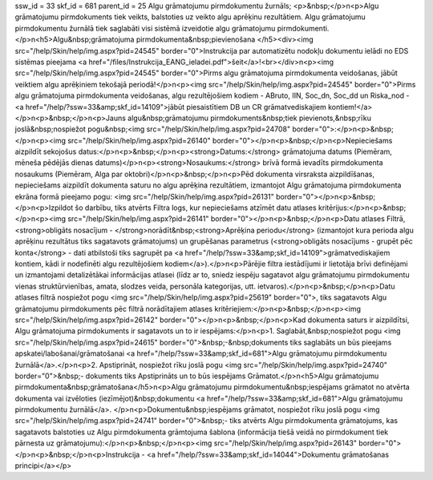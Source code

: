 ssw_id = 33skf_id = 681parent_id = 25Algu grāmatojumu pirmdokumentu žurnāls;<p>&nbsp;</p>\n<p>Algu grāmatojumu pirmdokuments tiek veikts, balstoties uz veikto algu aprēķinu rezultātiem. Algu grāmatojumu pirmdokumentu žurnālā tiek saglabāti visi sistēmā izveidotie algu grāmatojumu pirmdokumenti. </p>\n<h5>Algu&nbsp;grāmatojuma pirmdokumenta&nbsp;pievienošana </h5><div><img src="/help/Skin/help/img.aspx?pid=24545" border="0">Instrukcija par automatizētu nodokļu dokumentu ielādi no EDS sistēmas pieejama <a href="/files/Instrukcija_EANG_ieladei.pdf">šeit</a>!<br></div>\n<p><img src="/help/Skin/help/img.aspx?pid=24545" border="0">Pirms algu grāmatojuma pirmdokumenta veidošanas, jābūt veiktiem algu aprēķiniem tekošajā periodā!</p>\n<p><img src="/help/Skin/help/img.aspx?pid=24545" border="0">Pirms algu grāmatojuma pirmdokumenta veidošanas, algu rezultējošiem kodiem - ABruto, IIN, Soc_dn, Soc_dd un Riska_nod - <a href="/help/?ssw=33&amp;skf_id=14109">jābūt piesaistītiem DB un CR grāmatvediskajiem kontiem!</a></p>\n<p>&nbsp;</p>\n<p>Jauns algu&nbsp;grāmatojumu pirmdokuments&nbsp;tiek pievienots,&nbsp;rīku joslā&nbsp;nospiežot pogu&nbsp;<img src="/help/Skin/help/img.aspx?pid=24708" border="0">:</p>\n<p>&nbsp;</p>\n<p><img src="/help/Skin/help/img.aspx?pid=26140" border="0"></p>\n<p>&nbsp;</p>\n<p>Nepieciešams aizpildīt sekojošus datus:</p>\n<p>&nbsp;</p>\n<p><strong>Datums:</strong> grāmatojuma datums (Piemēram, mēneša pēdējās dienas datums)</p>\n<p><strong>Nosaukums:</strong> brīvā formā ievadīts pirmdokumenta nosaukums (Piemēram, Alga par oktobri)</p>\n<p>&nbsp;</p>\n<p>Pēd dokumenta virsraksta aizpildīšanas, nepieciešams aizpildīt dokumenta saturu no algu aprēķina rezultātiem, izmantojot Algu grāmatojuma pirmdokumenta ekrāna formā pieejamo pogu: <img src="/help/Skin/help/img.aspx?pid=26131" border="0"></p>\n<p>&nbsp;</p>\n<p>Izpildot šo darbību, tiks atvērts Filtra logs, kur nepieciešams atzīmēt datu atlases kritērijus:</p>\n<p>&nbsp;</p>\n<p><img src="/help/Skin/help/img.aspx?pid=26141" border="0"></p>\n<p>&nbsp;</p>\n<p>Datu atlases Filtrā, <strong>obligāts nosacījum - </strong>norādīt&nbsp;<strong>Aprēķina periodu</strong> (izmantojot kura perioda algu aprēķinu rezultātus tiks sagatavots grāmatojums) un grupēšanas parametrus (<strong>obligāts nosacījums - grupēt pēc konta</strong> - dati atbilstoši tiks sagrupēt pa <a href="/help/?ssw=33&amp;skf_id=14109">grāmatvediskajiem kontiem, kādi ir nodefinēti algu rezultējošiem kodiem</a>).</p>\n<p>Pārējie filtra iestādījumi ir lietotāja brīvi definējami un izmantojami detalizētākai informācijas atlasei (līdz ar to, sniedz iespēju sagatavot algu grāmatojumu pirmdokumentu vienas struktūrvienības, amata, slodzes veida, personāla kategorijas, utt. ietvaros).</p>\n<p>&nbsp;</p>\n<p>Datu atlases filtrā nospiežot pogu <img src="/help/Skin/help/img.aspx?pid=25619" border="0">, tiks sagatavots Algu grāmatojumu pirmdokuments pēc filtrā norādītajiem atlases kritēriejiem:</p>\n<p>&nbsp;</p>\n<p><img src="/help/Skin/help/img.aspx?pid=26142" border="0"></p>\n<p>&nbsp;</p>\n<p>Kad dokumenta saturs ir aizpildītsi, Algu grāmatojuma pirmdokuments ir sagatavots un to ir iespējams:</p>\n<p>1. Saglabāt,&nbsp;nospiežot pogu <img src="/help/Skin/help/img.aspx?pid=24615" border="0">&nbsp;-&nbsp;dokuments tiks saglabāts un būs pieejams apskatei/labošanai/grāmatošanai <a href="/help/?ssw=33&amp;skf_id=681">Algu grāmatojumu pirmdokumentu žurnālā</a>.</p>\n<p>2. Apstiprināt, nospiežot rīku joslā pogu <img src="/help/Skin/help/img.aspx?pid=24740" border="0">&nbsp;- dokuments tiks Apstiprināts un to būs iespējams Grāmatot.</p>\n<h5>Algu grāmatojumu pirmdokumenta&nbsp;grāmatošana</h5>\n<p>Algu grāmatojumu pirmdokumentu&nbsp;iespējams grāmatot no atvērta dokumenta vai izvēloties (iezīmējot)&nbsp;dokumentu <a href="/help/?ssw=33&amp;skf_id=681">Algu grāmatojumu pirmdokumentu žurnālā</a>. </p>\n<p>Dokumentu&nbsp;iespējams grāmatot, nospiežot rīku joslā pogu <img src="/help/Skin/help/img.aspx?pid=24741" border="0">&nbsp;- tiks atvērts Algu pirmdokumenta grāmatojums, kas sagatavots balstoties uz Algu pirmdokumenta grāmtojuma šablona (informācija tiešā veidā no pirmdokument tiek pārnesta uz grāmatojumu):</p>\n<p>&nbsp;</p>\n<p><img src="/help/Skin/help/img.aspx?pid=26143" border="0"></p>\n<p>&nbsp;</p>\n<p>Instrukcija - <a href="/help/?ssw=33&amp;skf_id=14044">Dokumentu grāmatošanas principi</a></p>
